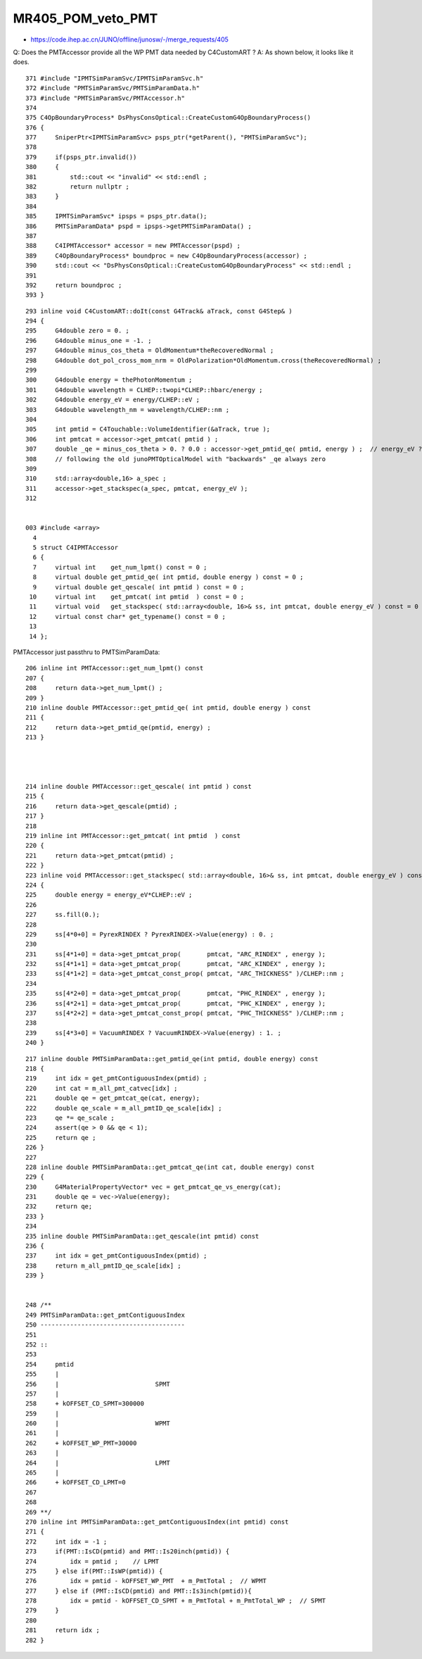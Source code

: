 MR405_POM_veto_PMT
====================

* https://code.ihep.ac.cn/JUNO/offline/junosw/-/merge_requests/405


Q: Does the PMTAccessor provide all the WP PMT data needed by C4CustomART ?
A: As shown below, it looks like it does.



::

    371 #include "IPMTSimParamSvc/IPMTSimParamSvc.h"
    372 #include "PMTSimParamSvc/PMTSimParamData.h"
    373 #include "PMTSimParamSvc/PMTAccessor.h"
    374 
    375 C4OpBoundaryProcess* DsPhysConsOptical::CreateCustomG4OpBoundaryProcess()
    376 {
    377     SniperPtr<IPMTSimParamSvc> psps_ptr(*getParent(), "PMTSimParamSvc");
    378 
    379     if(psps_ptr.invalid())
    380     {
    381         std::cout << "invalid" << std::endl ;
    382         return nullptr ;
    383     }
    384 
    385     IPMTSimParamSvc* ipsps = psps_ptr.data();
    386     PMTSimParamData* pspd = ipsps->getPMTSimParamData() ;
    387 
    388     C4IPMTAccessor* accessor = new PMTAccessor(pspd) ;
    389     C4OpBoundaryProcess* boundproc = new C4OpBoundaryProcess(accessor) ;
    390     std::cout << "DsPhysConsOptical::CreateCustomG4OpBoundaryProcess" << std::endl ;
    391 
    392     return boundproc ;
    393 }



::

    293 inline void C4CustomART::doIt(const G4Track& aTrack, const G4Step& )
    294 {
    295     G4double zero = 0. ;
    296     G4double minus_one = -1. ;
    297     G4double minus_cos_theta = OldMomentum*theRecoveredNormal ;
    298     G4double dot_pol_cross_mom_nrm = OldPolarization*OldMomentum.cross(theRecoveredNormal) ;
    299 
    300     G4double energy = thePhotonMomentum ;
    301     G4double wavelength = CLHEP::twopi*CLHEP::hbarc/energy ;
    302     G4double energy_eV = energy/CLHEP::eV ;
    303     G4double wavelength_nm = wavelength/CLHEP::nm ;
    304 
    305     int pmtid = C4Touchable::VolumeIdentifier(&aTrack, true );
    306     int pmtcat = accessor->get_pmtcat( pmtid ) ;
    307     double _qe = minus_cos_theta > 0. ? 0.0 : accessor->get_pmtid_qe( pmtid, energy ) ;  // energy_eV ?
    308     // following the old junoPMTOpticalModel with "backwards" _qe always zero 
    309 
    310     std::array<double,16> a_spec ;
    311     accessor->get_stackspec(a_spec, pmtcat, energy_eV );
    312 


    003 #include <array>
      4 
      5 struct C4IPMTAccessor
      6 {
      7     virtual int    get_num_lpmt() const = 0 ;
      8     virtual double get_pmtid_qe( int pmtid, double energy ) const = 0 ;
      9     virtual double get_qescale( int pmtid ) const = 0 ;
     10     virtual int    get_pmtcat( int pmtid  ) const = 0 ;
     11     virtual void   get_stackspec( std::array<double, 16>& ss, int pmtcat, double energy_eV ) const = 0 ;
     12     virtual const char* get_typename() const = 0 ;
     13 
     14 };



PMTAccessor just passthru to PMTSimParamData::

    206 inline int PMTAccessor::get_num_lpmt() const
    207 {
    208     return data->get_num_lpmt() ;
    209 }
    210 inline double PMTAccessor::get_pmtid_qe( int pmtid, double energy ) const
    211 {
    212     return data->get_pmtid_qe(pmtid, energy) ;
    213 }




    214 inline double PMTAccessor::get_qescale( int pmtid ) const
    215 {
    216     return data->get_qescale(pmtid) ;
    217 }
    218 
    219 inline int PMTAccessor::get_pmtcat( int pmtid  ) const
    220 {
    221     return data->get_pmtcat(pmtid) ;
    222 }
    223 inline void PMTAccessor::get_stackspec( std::array<double, 16>& ss, int pmtcat, double energy_eV ) const
    224 {
    225     double energy = energy_eV*CLHEP::eV ;
    226 
    227     ss.fill(0.);
    228 
    229     ss[4*0+0] = PyrexRINDEX ? PyrexRINDEX->Value(energy) : 0. ;
    230 
    231     ss[4*1+0] = data->get_pmtcat_prop(       pmtcat, "ARC_RINDEX" , energy );
    232     ss[4*1+1] = data->get_pmtcat_prop(       pmtcat, "ARC_KINDEX" , energy );
    233     ss[4*1+2] = data->get_pmtcat_const_prop( pmtcat, "ARC_THICKNESS" )/CLHEP::nm ;
    234 
    235     ss[4*2+0] = data->get_pmtcat_prop(       pmtcat, "PHC_RINDEX" , energy );
    236     ss[4*2+1] = data->get_pmtcat_prop(       pmtcat, "PHC_KINDEX" , energy );
    237     ss[4*2+2] = data->get_pmtcat_const_prop( pmtcat, "PHC_THICKNESS" )/CLHEP::nm ;
    238 
    239     ss[4*3+0] = VacuumRINDEX ? VacuumRINDEX->Value(energy) : 1. ;
    240 }




::

    217 inline double PMTSimParamData::get_pmtid_qe(int pmtid, double energy) const
    218 {
    219     int idx = get_pmtContiguousIndex(pmtid) ;
    220     int cat = m_all_pmt_catvec[idx] ;
    221     double qe = get_pmtcat_qe(cat, energy);
    222     double qe_scale = m_all_pmtID_qe_scale[idx] ;
    223     qe *= qe_scale ;
    224     assert(qe > 0 && qe < 1);
    225     return qe ;
    226 }
    227 
    228 inline double PMTSimParamData::get_pmtcat_qe(int cat, double energy) const
    229 {
    230     G4MaterialPropertyVector* vec = get_pmtcat_qe_vs_energy(cat);
    231     double qe = vec->Value(energy);
    232     return qe;
    233 }
    234 
    235 inline double PMTSimParamData::get_qescale(int pmtid) const
    236 {
    237     int idx = get_pmtContiguousIndex(pmtid) ;
    238     return m_all_pmtID_qe_scale[idx] ;
    239 }


    248 /**
    249 PMTSimParamData::get_pmtContiguousIndex
    250 ---------------------------------------
    251 
    252 ::
    253 
    254     pmtid
    255     |
    256     |                          SPMT 
    257     |
    258     + kOFFSET_CD_SPMT=300000
    259     |
    260     |                          WPMT    
    261     |
    262     + kOFFSET_WP_PMT=30000
    263     |  
    264     |                          LPMT 
    265     |
    266     + kOFFSET_CD_LPMT=0 
    267 
    268 
    269 **/
    270 inline int PMTSimParamData::get_pmtContiguousIndex(int pmtid) const
    271 {
    272     int idx = -1 ;
    273     if(PMT::IsCD(pmtid) and PMT::Is20inch(pmtid)) {
    274         idx = pmtid ;    // LPMT 
    275     } else if(PMT::IsWP(pmtid)) {
    276         idx = pmtid - kOFFSET_WP_PMT  + m_PmtTotal ;  // WPMT 
    277     } else if (PMT::IsCD(pmtid) and PMT::Is3inch(pmtid)){
    278         idx = pmtid - kOFFSET_CD_SPMT + m_PmtTotal + m_PmtTotal_WP ;  // SPMT  
    279     }
    280 
    281     return idx ; 
    282 }

